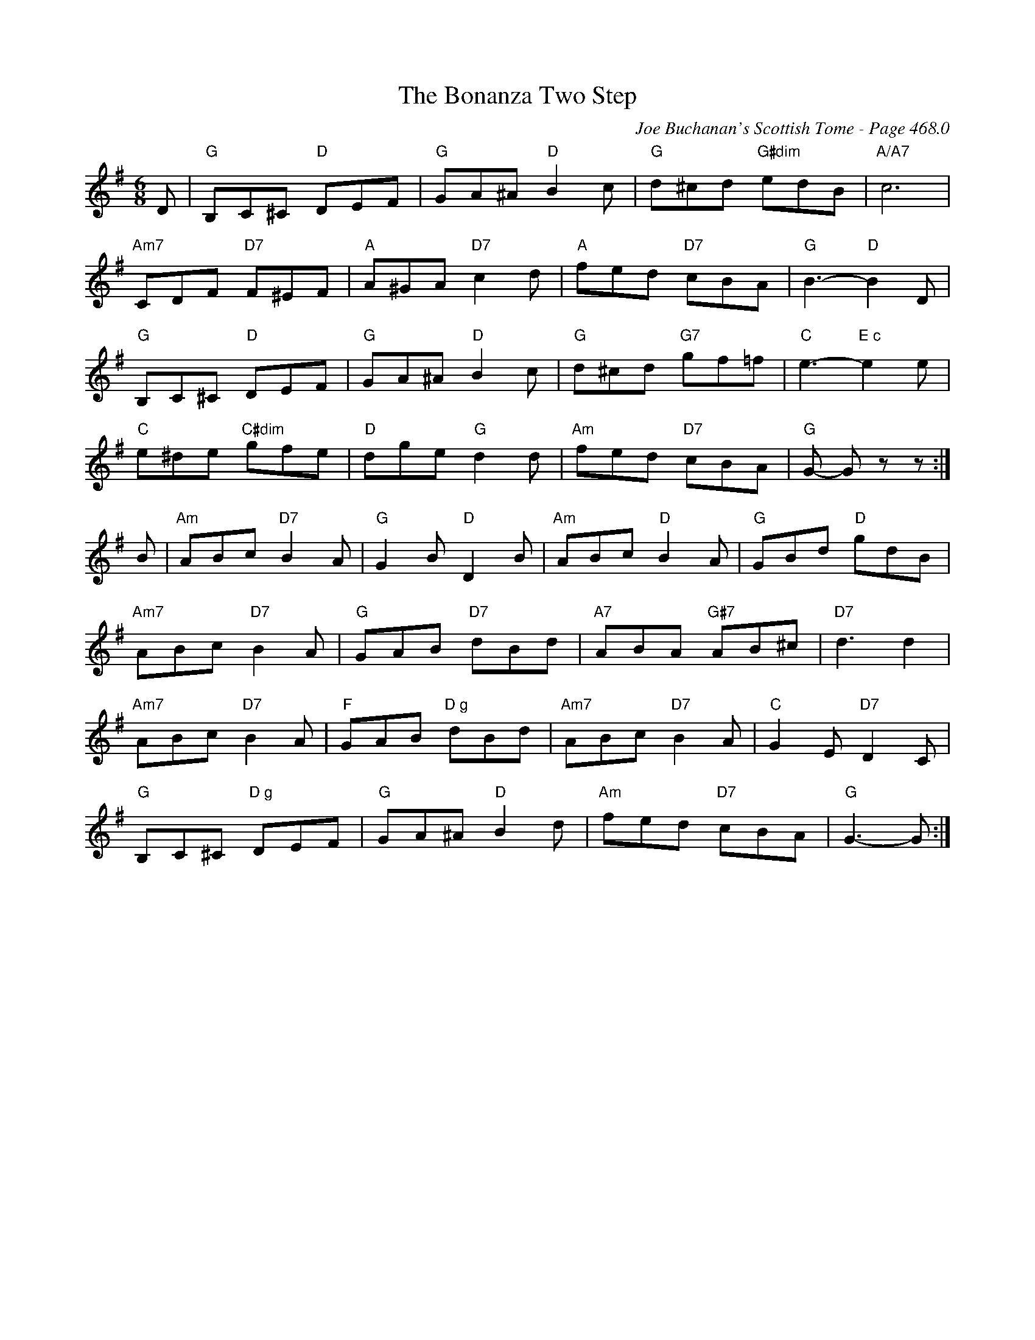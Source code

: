 X:896
T:Bonanza Two Step, The
C:Joe Buchanan's Scottish Tome - Page 468.0
I:468 0
R:Two-step
Z:Carl Allison
L:1/8
M:6/8
K:G
D | "G"B,C^C "D"DEF | "G"GA^A "D"B2 c | "G"d^cd "G#dim"edB | "A/A7"c6 |
"Am7"CDF "D7"F^EF | "A"A^GA "D7"c2 d | "A"fed "D7"cBA | "G"B3- "D"B2 D |
"G"B,C^C "D"DEF | "G"GA^A "D"B2 c | "G"d^cd "G7"gf=f | "C"e3- "E c"e2 e |
"C"e^de "C#dim"gfe | "D"dge "G"d2 d | "Am"fed "D7"cBA | "G"G- G z z :|
B | "Am"ABc "D7"B2 A | "G"G2 B "D"D2 B | "Am"ABc "D"B2 A | "G"GBd "D"gdB |
"Am7"ABc "D7"B2 A | "G"GAB "D7"dBd | "A7"ABA "G#7"AB^c | "D7"d3 d2 |
"Am7"ABc "D7"B2 A | "F"GAB "D g"dBd | "Am7"ABc "D7"B2 A | "C"G2 E "D7"D2 C |
"G"B,C^C "D g"DEF | "G"GA^A "D"B2 d | "Am"fed "D7"cBA | "G"G3- G :|
